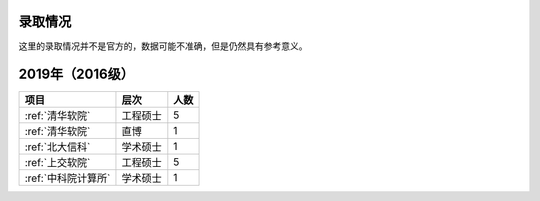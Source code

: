 录取情况
=========================

这里的录取情况并不是官方的，数据可能不准确，但是仍然具有参考意义。

2019年（2016级）
====================

===================  ========  ====
       项目            层次    人数
===================  ========  ====
:ref:`清华软院`      工程硕士  5
:ref:`清华软院`      直博      1
:ref:`北大信科`      学术硕士  1
:ref:`上交软院`      工程硕士  5
:ref:`中科院计算所`  学术硕士  1
===================  ========  ====

